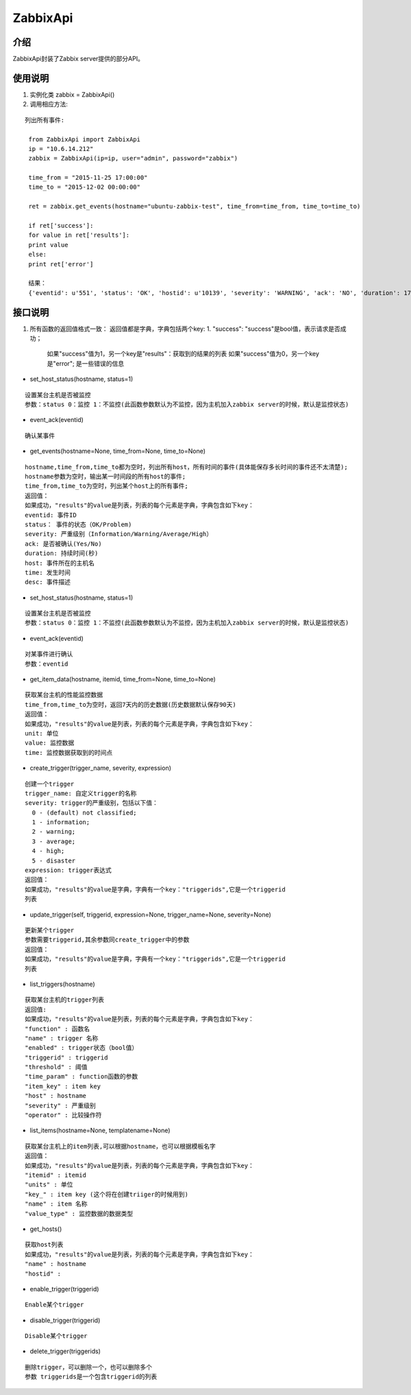ZabbixApi
####################

介绍
____________________
ZabbixApi封装了Zabbix server提供的部分API。

使用说明
___________________
1. 实例化类
   zabbix = ZabbixApi()

2. 调用相应方法:

::

   列出所有事件:

    from ZabbixApi import ZabbixApi
    ip = "10.6.14.212"
    zabbix = ZabbixApi(ip=ip, user="admin", password="zabbix")

    time_from = "2015-11-25 17:00:00"
    time_to = "2015-12-02 00:00:00"

    ret = zabbix.get_events(hostname="ubuntu-zabbix-test", time_from=time_from, time_to=time_to)

    if ret['success']:
    for value in ret['results']:
    print value
    else:
    print ret['error']

    结果：
    {'eventid': u'551', 'status': 'OK', 'hostid': u'10139', 'severity': 'WARNING', 'ack': 'NO', 'duration': 174390.0362920761, 'host': u'ubuntu-zabbix-test', 'time': '2015-12-01 15:59:33', 'desc': u'Free disk space is less than 20% on volume /'}


接口说明
____________________
1. 所有函数的返回值格式一致：
   返回值都是字典，字典包括两个key:
   1. "success": "success"是bool值，表示请求是否成功；
         如果"success"值为1，另一个key是"results"：获取到的结果的列表
         如果"success"值为0，另一个key是"error"; 是一些错误的信息


* set_host_status(hostname, status=1)

::

  设置某台主机是否被监控
  参数：status 0：监控 1：不监控(此函数参数默认为不监控，因为主机加入zabbix server的时候，默认是监控状态)

* event_ack(eventid)

::

  确认某事件

* get_events(hostname=None, time_from=None, time_to=None)

::

  hostname,time_from,time_to都为空时，列出所有host，所有时间的事件(具体能保存多长时间的事件还不太清楚);
  hostname参数为空时，输出某一时间段的所有host的事件;
  time_from,time_to为空时，列出某个host上的所有事件;
  返回值：
  如果成功，"results"的value是列表，列表的每个元素是字典，字典包含如下key：
  eventid: 事件ID
  status： 事件的状态（OK/Problem)
  severity: 严重级别（Information/Warning/Average/High）
  ack: 是否被确认(Yes/No)
  duration: 持续时间(秒)
  host: 事件所在的主机名
  time: 发生时间
  desc: 事件描述


* set_host_status(hostname, status=1)

::

  设置某台主机是否被监控
  参数：status 0：监控 1：不监控(此函数参数默认为不监控，因为主机加入zabbix server的时候，默认是监控状态)

* event_ack(eventid)

::

  对某事件进行确认
  参数：eventid

* get_item_data(hostname, itemid, time_from=None, time_to=None)

::

  获取某台主机的性能监控数据
  time_from,time_to为空时，返回7天内的历史数据(历史数据默认保存90天)
  返回值：
  如果成功，"results"的value是列表，列表的每个元素是字典，字典包含如下key：
  unit: 单位
  value: 监控数据
  time: 监控数据获取到的时间点

* create_trigger(trigger_name, severity, expression)

::

  创建一个trigger
  trigger_name: 自定义trigger的名称
  severity: trigger的严重级别，包括以下值：
    0 - (default) not classified;
    1 - information;
    2 - warning;
    3 - average;
    4 - high;
    5 - disaster
  expression: trigger表达式
  返回值：
  如果成功，"results"的value是字典，字典有一个key："triggerids",它是一个triggerid
  列表


* update_trigger(self, triggerid, expression=None, trigger_name=None, severity=None)

::

  更新某个trigger
  参数需要triggerid,其余参数同create_trigger中的参数
  返回值：
  如果成功，"results"的value是字典，字典有一个key："triggerids",它是一个triggerid
  列表

* list_triggers(hostname)

::

  获取某台主机的trigger列表
  返回值:
  如果成功，"results"的value是列表，列表的每个元素是字典，字典包含如下key：
  "function" : 函数名
  "name" : trigger 名称
  "enabled" : trigger状态（bool值）
  "triggerid" : triggerid
  "threshold" : 阈值
  "time_param" : function函数的参数
  "item_key" : item key
  "host" : hostname
  "severity" : 严重级别
  "operator" : 比较操作符

* list_items(hostname=None, templatename=None)

::

  获取某台主机上的item列表,可以根据hostname，也可以根据模板名字
  返回值：
  如果成功，"results"的value是列表，列表的每个元素是字典，字典包含如下key：
  "itemid" : itemid
  "units" : 单位
  "key_" : item key (这个将在创建triiger的时候用到)
  "name" : item 名称
  "value_type" : 监控数据的数据类型

* get_hosts()

::

  获取host列表
  如果成功，"results"的value是列表，列表的每个元素是字典，字典包含如下key：
  "name" : hostname
  "hostid" :

* enable_trigger(triggerid)

::

  Enable某个trigger

* disable_trigger(triggerid)

::

  Disable某个trigger

* delete_trigger(triggerids)

::

  删除trigger，可以删除一个，也可以删除多个
  参数 triggerids是一个包含triggerid的列表
